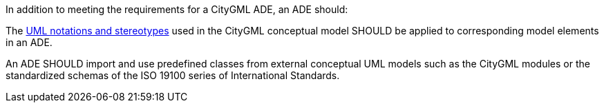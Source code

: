 [[rec_ade_uml]]
[.recommendation,label="/rec/ade/uml"]
====
In addition to meeting the requirements for a CityGML ADE, an ADE should:

[.component,class=part]
--
The <<uml_notation_section,UML notations and stereotypes>> used in the CityGML conceptual model SHOULD be applied to corresponding model elements in an ADE.
--

[.component,class=part]
--
An ADE SHOULD import and use predefined classes from external conceptual UML models such as the CityGML modules or the standardized schemas of the ISO 19100 series of International Standards.
--
====
